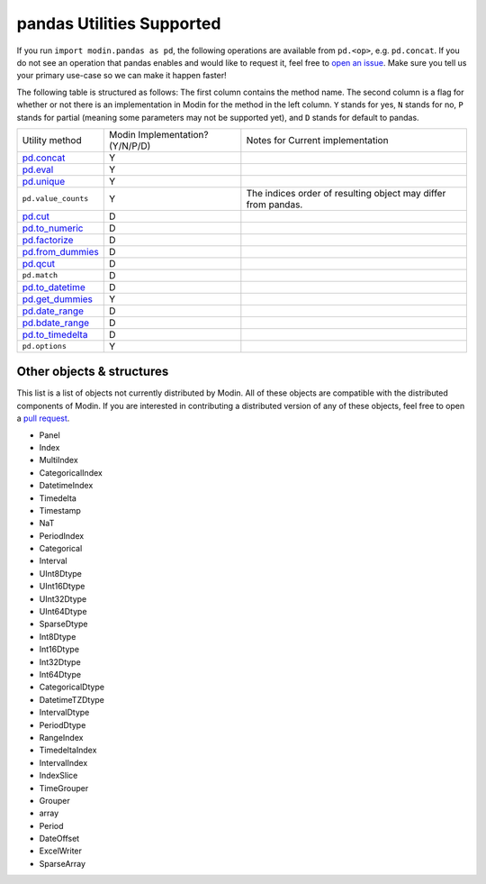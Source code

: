 pandas Utilities Supported
==========================

If you run ``import modin.pandas as pd``, the following operations are available from
``pd.<op>``, e.g. ``pd.concat``. If you do not see an operation that pandas enables and
would like to request it, feel free to `open an issue`_. Make sure you tell us your
primary use-case so we can make it happen faster!

The following table is structured as follows: The first column contains the method name.
The second column is a flag for whether or not there is an implementation in Modin for
the method in the left column. ``Y`` stands for yes, ``N`` stands for no, ``P`` stands
for partial (meaning some parameters may not be supported yet), and ``D`` stands for
default to pandas.

+---------------------------+---------------------------------+----------------------------------------------------+
| Utility method            | Modin Implementation? (Y/N/P/D) | Notes for Current implementation                   |
+---------------------------+---------------------------------+----------------------------------------------------+
| `pd.concat`_              | Y                               |                                                    |
+---------------------------+---------------------------------+----------------------------------------------------+
| `pd.eval`_                | Y                               |                                                    |
+---------------------------+---------------------------------+----------------------------------------------------+
| `pd.unique`_              | Y                               |                                                    |
+---------------------------+---------------------------------+----------------------------------------------------+
| ``pd.value_counts``       | Y                               | The indices order of resulting object may differ   |
|                           |                                 | from pandas.                                       |
+---------------------------+---------------------------------+----------------------------------------------------+
| `pd.cut`_                 | D                               |                                                    |
+---------------------------+---------------------------------+----------------------------------------------------+
| `pd.to_numeric`_          | D                               |                                                    |
+---------------------------+---------------------------------+----------------------------------------------------+
| `pd.factorize`_           | D                               |                                                    |
+---------------------------+---------------------------------+----------------------------------------------------+
| `pd.from_dummies`_        | D                               |                                                    |
+---------------------------+---------------------------------+----------------------------------------------------+
| `pd.qcut`_                | D                               |                                                    |
+---------------------------+---------------------------------+----------------------------------------------------+
| ``pd.match``              | D                               |                                                    |
+---------------------------+---------------------------------+----------------------------------------------------+
| `pd.to_datetime`_         | D                               |                                                    |
+---------------------------+---------------------------------+----------------------------------------------------+
| `pd.get_dummies`_         | Y                               |                                                    |
+---------------------------+---------------------------------+----------------------------------------------------+
| `pd.date_range`_          | D                               |                                                    |
+---------------------------+---------------------------------+----------------------------------------------------+
| `pd.bdate_range`_         | D                               |                                                    |
+---------------------------+---------------------------------+----------------------------------------------------+
| `pd.to_timedelta`_        | D                               |                                                    |
+---------------------------+---------------------------------+----------------------------------------------------+
| ``pd.options``            | Y                               |                                                    |
+---------------------------+---------------------------------+----------------------------------------------------+

Other objects & structures
--------------------------

This list is a list of objects not currently distributed by Modin. All of these objects
are compatible with the distributed components of Modin. If you are interested in
contributing a distributed version of any of these objects, feel free to open a
`pull request`_.

* Panel
* Index
* MultiIndex
* CategoricalIndex
* DatetimeIndex
* Timedelta
* Timestamp
* NaT
* PeriodIndex
* Categorical
* Interval
* UInt8Dtype
* UInt16Dtype
* UInt32Dtype
* UInt64Dtype
* SparseDtype
* Int8Dtype
* Int16Dtype
* Int32Dtype
* Int64Dtype
* CategoricalDtype
* DatetimeTZDtype
* IntervalDtype
* PeriodDtype
* RangeIndex
* TimedeltaIndex
* IntervalIndex
* IndexSlice
* TimeGrouper
* Grouper
* array
* Period
* DateOffset
* ExcelWriter
* SparseArray

.. _open an issue: https://github.com/modin-project/modin/issues
.. _pull request: https://github.com/modin-project/modin/pulls
.. _`pd.concat`: https://pandas.pydata.org/pandas-docs/stable/reference/api/pandas.concat.html#pandas.concat
.. _`pd.eval`: https://pandas.pydata.org/pandas-docs/stable/reference/api/pandas.eval.html#pandas.eval
.. _`pd.unique`: https://pandas.pydata.org/pandas-docs/stable/reference/api/pandas.unique.html#pandas.unique
.. _`pd.cut`: https://pandas.pydata.org/pandas-docs/stable/reference/api/pandas.cut.html#pandas.cut
.. _`pd.to_numeric`: https://pandas.pydata.org/pandas-docs/stable/reference/api/pandas.to_numeric.html#pandas.to_numeric
.. _`pd.factorize`: https://pandas.pydata.org/pandas-docs/stable/reference/api/pandas.factorize.html#pandas.factorize
.. _`pd.from_dummies`: https://pandas.pydata.org/docs/reference/api/pandas.from_dummies.html#pandas-from-dummies
.. _`pd.qcut`: https://pandas.pydata.org/pandas-docs/stable/reference/api/pandas.qcut.html#pandas.qcut
.. _`pd.to_datetime`: https://pandas.pydata.org/pandas-docs/stable/reference/api/pandas.to_datetime.html#pandas.to_datetime
.. _`pd.get_dummies`: https://pandas.pydata.org/pandas-docs/stable/reference/api/pandas.get_dummies.html#pandas.get_dummies
.. _`pd.date_range`: https://pandas.pydata.org/pandas-docs/stable/reference/api/pandas.date_range.html#pandas.date_range
.. _`pd.bdate_range`: https://pandas.pydata.org/pandas-docs/stable/reference/api/pandas.bdate_range.html#pandas.bdate_range
.. _`pd.to_timedelta`: https://pandas.pydata.org/pandas-docs/stable/reference/api/pandas.to_timedelta.html#pandas.to_timedelta
